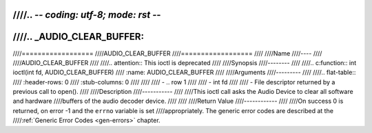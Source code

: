 ////.. -*- coding: utf-8; mode: rst -*-
////
////.. _AUDIO_CLEAR_BUFFER:
////
////==================
////AUDIO_CLEAR_BUFFER
////==================
////
////Name
////----
////
////AUDIO_CLEAR_BUFFER
////
////.. attention:: This ioctl is deprecated
////
////Synopsis
////--------
////
////.. c:function:: int  ioctl(int fd, AUDIO_CLEAR_BUFFER)
////    :name: AUDIO_CLEAR_BUFFER
////
////Arguments
////---------
////
////.. flat-table::
////    :header-rows:  0
////    :stub-columns: 0
////
////
////    -  .. row 1
////
////       -  int fd
////
////       -  File descriptor returned by a previous call to open().
////
////Description
////-----------
////
////This ioctl call asks the Audio Device to clear all software and hardware
////buffers of the audio decoder device.
////
////
////Return Value
////------------
////
////On success 0 is returned, on error -1 and the ``errno`` variable is set
////appropriately. The generic error codes are described at the
////:ref:`Generic Error Codes <gen-errors>` chapter.
